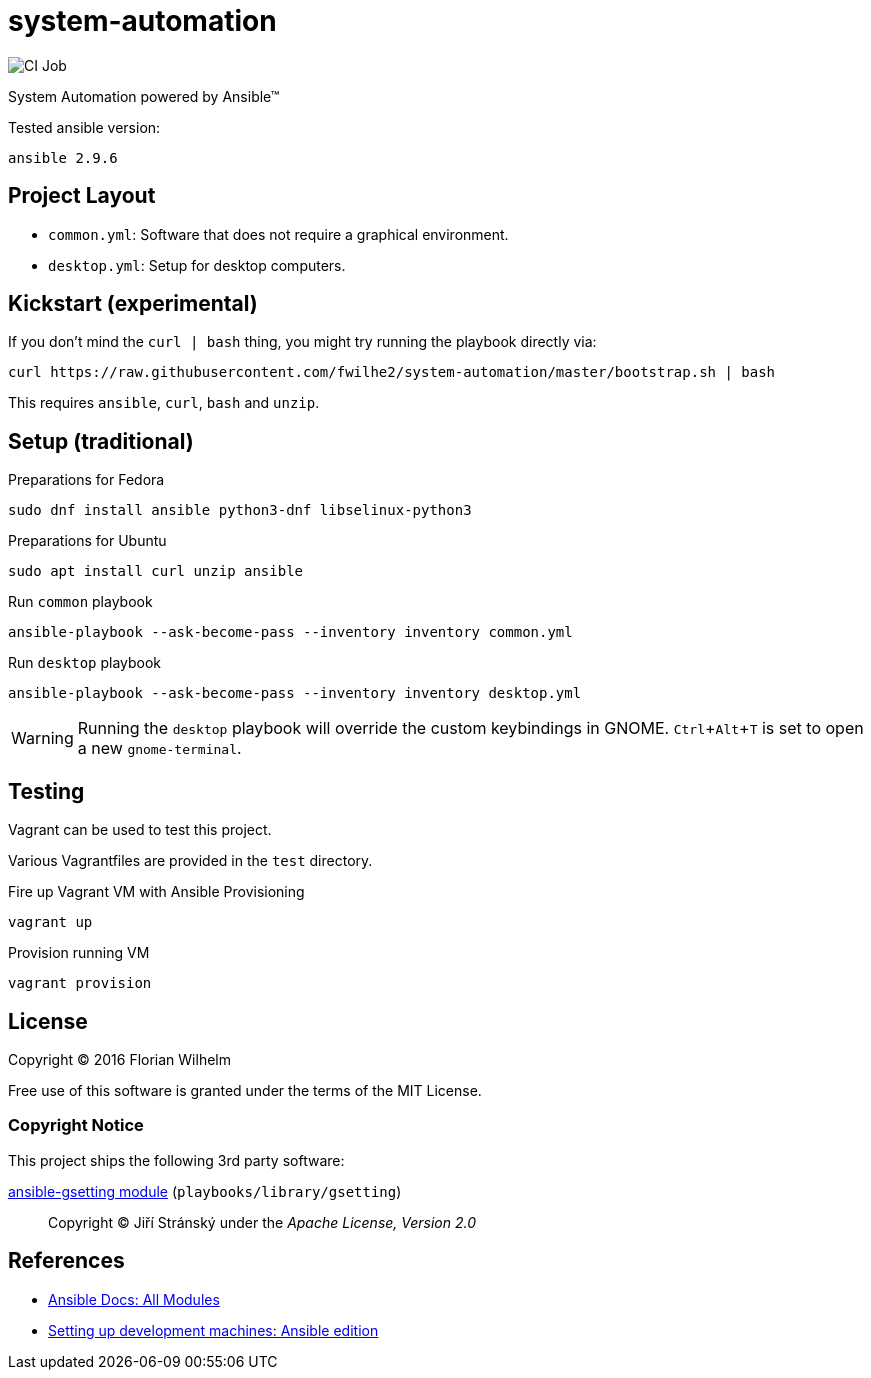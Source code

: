 = system-automation
:experimental: yes
ifdef::env-github[]
:status:
:outfilesuffix: .adoc
:!toc-title:
:caution-caption: :fire:
:important-caption: :exclamation:
:note-caption: :paperclip:
:tip-caption: :bulb:
:warning-caption: :warning:
endif::[]

image::https://github.com/fwilhe2/system-automation/workflows/CI/badge.svg[CI Job]

System Automation powered by Ansible™

Tested ansible version:

----
ansible 2.9.6
----

== Project Layout

* `common.yml`: Software that does not require a graphical environment.
* `desktop.yml`: Setup for desktop computers.

== Kickstart (experimental)

If you don't mind the `curl | bash` thing, you might try running the playbook directly via:

----
curl https://raw.githubusercontent.com/fwilhe2/system-automation/master/bootstrap.sh | bash
----

This requires `ansible`, `curl`, `bash` and `unzip`.

== Setup (traditional)

.Preparations for Fedora
----
sudo dnf install ansible python3-dnf libselinux-python3
----

.Preparations for Ubuntu
----
sudo apt install curl unzip ansible
----

.Run `common` playbook
----
ansible-playbook --ask-become-pass --inventory inventory common.yml
----

.Run `desktop` playbook
----
ansible-playbook --ask-become-pass --inventory inventory desktop.yml
----

WARNING: Running the `desktop` playbook will override the custom keybindings in GNOME. kbd:[Ctrl+Alt+T] is set to open a new `gnome-terminal`.

== Testing

Vagrant can be used to test this project.

Various Vagrantfiles are provided in the `test` directory.

.Fire up Vagrant VM with Ansible Provisioning
----
vagrant up
----

.Provision running VM
----
vagrant provision
----

== License

Copyright © 2016 Florian Wilhelm

Free use of this software is granted under the terms of the MIT License.

=== Copyright Notice

This project ships the following 3rd party software:

https://github.com/jistr/ansible-gsetting[ansible-gsetting module] (`playbooks/library/gsetting`)::
  Copyright © Jiří Stránský under the _Apache License, Version 2.0_

== References

* https://docs.ansible.com/ansible/2.9/modules/list_of_all_modules.html[Ansible Docs: All Modules]
* http://www.whitewashing.de/2013/11/19/setting_up_development_machines_ansible_edition.html[Setting up development machines: Ansible edition]
